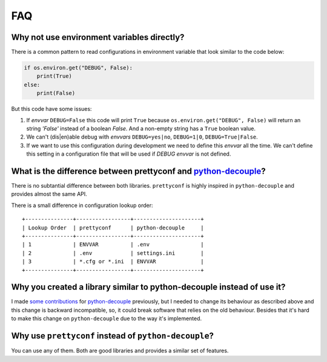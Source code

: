 FAQ
---

Why not use environment variables directly?
~~~~~~~~~~~~~~~~~~~~~~~~~~~~~~~~~~~~~~~~~~~

There is a common pattern to read configurations in environment variable that
look similar to the code below:

.. code-block:: python

    if os.environ.get("DEBUG", False):
        print(True)
    else:
        print(False)

But this code have some issues:

#. If *envvar* ``DEBUG=False`` this code will print ``True`` because
   ``os.environ.get("DEBUG", False)`` will return an string `'False'` instead
   of a boolean `False`. And a non-empty string has a ``True`` boolean value.
#. We can't (dis|en)able debug with *envvars* ``DEBUG=yes|no``, ``DEBUG=1|0``,
   ``DEBUG=True|False``.
#. If we want to use this configuration during development we need to define
   this *envvar* all the time. We can't define this setting in a configuration
   file that will be used if `DEBUG` *envvar* is not defined.


What is the difference between prettyconf and python-decouple_?
~~~~~~~~~~~~~~~~~~~~~~~~~~~~~~~~~~~~~~~~~~~~~~~~~~~~~~~~~~~~~~~

There is no subtantial difference between both libraries. ``prettyconf`` is
highly inspired in ``python-decouple`` and provides almost the same API.

There is a small difference in configuration lookup order::

    +---------------+-----------------+---------------------+
    | Lookup Order  | prettyconf      | python-decouple     |
    +---------------+-----------------+---------------------+
    | 1             | ENVVAR          | .env                |
    | 2             | .env            | settings.ini        |
    | 3             | *.cfg or *.ini  | ENVVAR              |
    +---------------+-----------------+---------------------+


Why you created a library similar to python-decouple instead of use it?
~~~~~~~~~~~~~~~~~~~~~~~~~~~~~~~~~~~~~~~~~~~~~~~~~~~~~~~~~~~~~~~~~~~~~~~

I made some_ contributions_ for python-decouple_ previously, but I needed
to change its behaviour as described above and this change is backward
incompatible, so, it could break software that relies on the old behaviour.
Besides that it's hard to make this change on ``python-decouple`` due to 
the way it's implemented.

.. _some: https://github.com/henriquebastos/python-decouple/pull/4
.. _contributions: https://github.com/henriquebastos/python-decouple/pull/5

Why use ``prettyconf`` instead of ``python-decouple``?
~~~~~~~~~~~~~~~~~~~~~~~~~~~~~~~~~~~~~~~~~~~~~~~~~~~~~~

You can use any of them. Both are good libraries and provides a similar set of
features.


.. _`python-decouple`: https://github.com/henriquebastos/python-decouple

